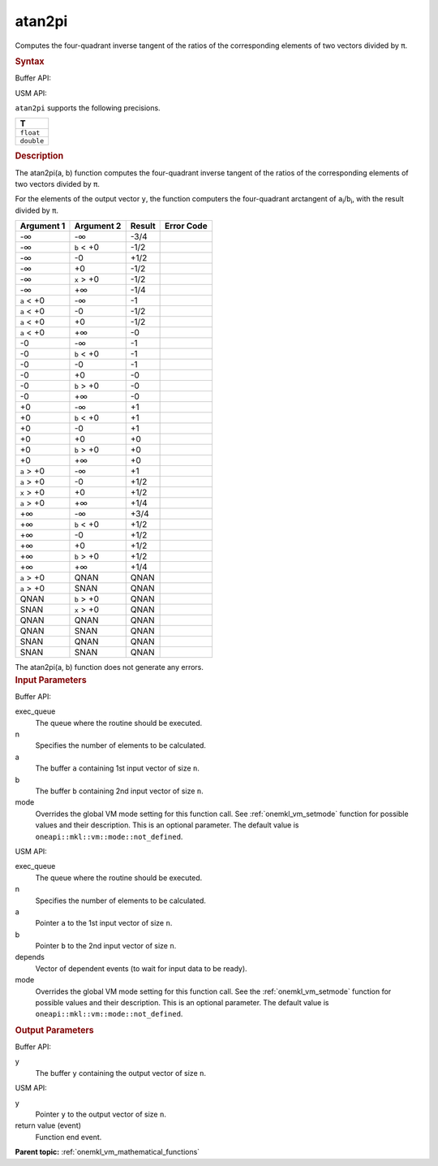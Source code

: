 .. _onemkl_vm_atan2pi:

atan2pi
=======


.. container::


   Computes the four-quadrant inverse tangent of the ratios of the
   corresponding elements of two vectors divided by ``π``.


   .. container:: section


      .. rubric:: Syntax
         :class: sectiontitle


      Buffer API:


      .. cpp:function:: event oneapi::mkl::vm::atan2pi(queue& exec_queue, int64_t n, buffer<T,1>& a, buffer<T,1>& b, buffer<T,1>& y, uint64_t mode = oneapi::mkl::vm::mode::not_defined )

      USM API:


      .. cpp:function:: event oneapi::mkl::vm::atan2pi(queue& exec_queue, int64_t n, T* a, T* b, T* y, vector_class<event> const & depends = {}, uint64_t mode = oneapi::mkl::vm::mode::not_defined )

      ``atan2pi`` supports the following precisions.


      .. list-table::
         :header-rows: 1

         * - T
         * - ``float``
         * - ``double``




.. container:: section


   .. rubric:: Description
      :class: sectiontitle


   The atan2pi(a, b) function computes the four-quadrant inverse tangent
   of the ratios of the corresponding elements of two vectors divided by
   ``π``.


   For the elements of the output vector ``y``, the function computers
   the four-quadrant arctangent of ``a``\ :sub:`i`/``b``\ :sub:`i`, with
   the result divided by ``π``.


   .. container:: tablenoborder


      .. list-table::
         :header-rows: 1

         * - Argument 1
           - Argument 2
           - Result
           - Error Code
         * - -∞
           - -∞
           - -3/4
           -  
         * - -∞
           - ``b`` < +0
           - -1/2
           -  
         * - -∞
           - -0
           - +1/2
           -  
         * - -∞
           - +0
           - -1/2
           -  
         * - -∞
           - ``x`` > +0
           - -1/2
           -  
         * - -∞
           - +∞
           - -1/4
           -  
         * - ``a`` < +0
           - -∞
           - -1
           -  
         * - ``a`` < +0
           - -0
           - -1/2
           -  
         * - ``a`` < +0
           - +0
           - -1/2
           -  
         * - ``a`` < +0
           - +∞
           - -0
           -  
         * - -0
           - -∞
           - -1
           -  
         * - -0
           - ``b`` < +0
           - -1
           -  
         * - -0
           - -0
           - -1
           -  
         * - -0
           - +0
           - -0
           -  
         * - -0
           - ``b`` > +0
           - -0
           -  
         * - -0
           - +∞
           - -0
           -  
         * - +0
           - -∞
           - +1
           -  
         * - +0
           - ``b`` < +0
           - +1
           -  
         * - +0
           - -0
           - +1
           -  
         * - +0
           - +0
           - +0
           -  
         * - +0
           - ``b`` > +0
           - +0
           -  
         * - +0
           - +∞
           - +0
           -  
         * - ``a`` > +0
           - -∞
           - +1
           -  
         * - ``a`` > +0
           - -0
           - +1/2
           -  
         * - ``x`` > +0
           - +0
           - +1/2
           -  
         * - ``a`` > +0
           - +∞
           - +1/4
           -  
         * - +∞
           - -∞
           - +3/4
           -  
         * - +∞
           - ``b`` < +0
           - +1/2
           -  
         * - +∞
           - -0
           - +1/2
           -  
         * - +∞
           - +0
           - +1/2
           -  
         * - +∞
           - ``b`` > +0
           - +1/2
           -  
         * - +∞
           - +∞
           - +1/4
           -  
         * - ``a`` > +0
           - QNAN
           - QNAN
           -  
         * - ``a`` > +0
           - SNAN
           - QNAN
           -  
         * - QNAN
           - ``b`` > +0
           - QNAN
           -  
         * - SNAN
           - ``x`` > +0
           - QNAN
           -  
         * - QNAN
           - QNAN
           - QNAN
           -  
         * - QNAN
           - SNAN
           - QNAN
           -  
         * - SNAN
           - QNAN
           - QNAN
           -  
         * - SNAN
           - SNAN
           - QNAN
           -  




   The atan2pi(a, b) function does not generate any errors.


.. container:: section


   .. rubric:: Input Parameters
      :class: sectiontitle


   Buffer API:


   exec_queue
      The queue where the routine should be executed.


   n
      Specifies the number of elements to be calculated.


   a
      The buffer ``a`` containing 1st input vector of size ``n``.


   b
      The buffer ``b`` containing 2nd input vector of size ``n``.


   mode
      Overrides the global VM mode setting for this function call. See
      :ref:`onemkl_vm_setmode`
      function for possible values and their description. This is an
      optional parameter. The default value is ``oneapi::mkl::vm::mode::not_defined``.


   USM API:


   exec_queue
      The queue where the routine should be executed.


   n
      Specifies the number of elements to be calculated.


   a
      Pointer ``a`` to the 1st input vector of size ``n``.


   b
      Pointer ``b`` to the 2nd input vector of size ``n``.


   depends
      Vector of dependent events (to wait for input data to be ready).


   mode
      Overrides the global VM mode setting for this function call. See
      the :ref:`onemkl_vm_setmode`
      function for possible values and their description. This is an
      optional parameter. The default value is ``oneapi::mkl::vm::mode::not_defined``.


.. container:: section


   .. rubric:: Output Parameters
      :class: sectiontitle


   Buffer API:


   y
      The buffer ``y`` containing the output vector of size ``n``.


   USM API:


   y
      Pointer ``y`` to the output vector of size ``n``.


   return value (event)
      Function end event.


.. container:: familylinks


   .. container:: parentlink

      **Parent topic:** :ref:`onemkl_vm_mathematical_functions`


